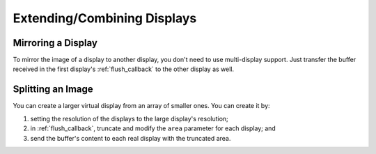 .. _extending_combining_displays:

============================
Extending/Combining Displays
============================

.. _display_mirroring:

Mirroring a Display
*******************

To mirror the image of a display to another display, you don't need to use
multi-display support. Just transfer the buffer received in the first display's
:ref:`flush_callback` to the other display as well.



.. _display_split_image:

Splitting an Image
******************

You can create a larger virtual display from an array of smaller ones.
You can create it by:

1. setting the resolution of the displays to the large display's resolution;
2. in :ref:`flush_callback`, truncate and modify the ``area`` parameter for each display; and
3. send the buffer's content to each real display with the truncated area.
